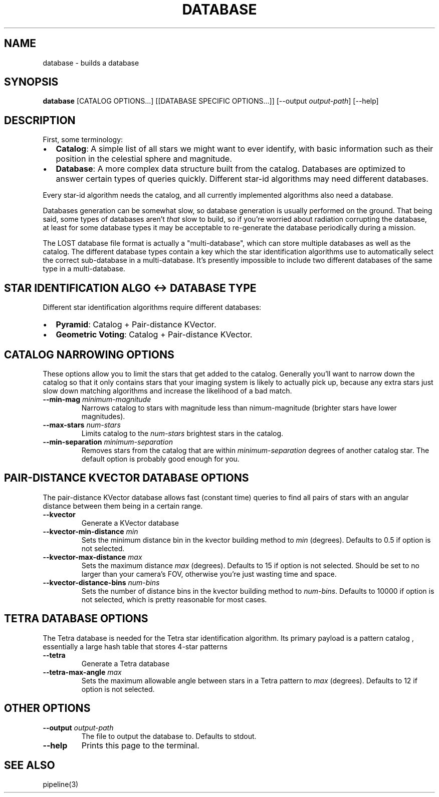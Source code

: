 .TH DATABASE 3 "06 November 2021"

.SH NAME

database \- builds a database

.SH SYNOPSIS

\fBdatabase\fP [CATALOG OPTIONS...] [[DATABASE SPECIFIC OPTIONS...]] [--output \fIoutput-path\fP] [--help]
.br

.SH DESCRIPTION

First, some terminology:
.IP \[bu] 2
\fBCatalog\fP: A simple list of all stars we might want to ever identify, with basic information such as their position in the celestial sphere and magnitude.
.IP \[bu] 2
\fBDatabase\fP: A more complex data structure built from the catalog. Databases are optimized to
answer certain types of queries quickly. Different star-id algorithms may need different databases.
.LP

Every star-id algorithm needs the catalog, and all currently implemented algorithms also need a database.

Databases generation can be somewhat slow, so database generation is usually performed on the
ground. That being said, some types of databases aren't \fIthat\fP slow to build, so if you're
worried about radiation corrupting the database, at least for some database types it may be
acceptable to re-generate the database periodically during a mission.

The LOST database file format is actually a "multi-database", which can store multiple databases as
well as the catalog. The different database types contain a key which the star identification
algorithms use to automatically select the correct sub-database in a multi-database. It's presently
impossible to include two different databases of the same type in a multi-database.

.SH STAR IDENTIFICATION ALGO <-> DATABASE TYPE

Different star identification algorithms require different databases:
.IP \[bu] 2
\fBPyramid\fP: Catalog + Pair-distance KVector.
.IP \[bu] 2
\fBGeometric Voting\fP: Catalog + Pair-distance KVector.
.LP

.SH CATALOG NARROWING OPTIONS

These options allow you to limit the stars that get added to the catalog. Generally you'll want to
narrow down the catalog so that it only contains stars that your imaging system is likely to
actually pick up, because any extra stars just slow down matching algorithms and increase the
likelihood of a bad match.

.TP
\fB--min-mag\fP \fIminimum-magnitude\fP
Narrows catalog to stars with magnitude less than \minimum-magnitude\fP (brighter stars have lower magnitudes).

.TP
\fB--max-stars\fP \fInum-stars\fP
Limits catalog to the \fInum-stars\fP brightest stars in the catalog.

.TP
\fB--min-separation\fP \fIminimum-separation\fP
Removes stars from the catalog that are within \fIminimum-separation\fP degrees of another catalog star. The default option is probably good enough for you.

.SH PAIR-DISTANCE KVECTOR DATABASE OPTIONS

The pair-distance KVector database allows fast (constant time) queries to find all pairs of stars
with an angular distance between them being in a certain range.

.TP
\fB--kvector\fP
Generate a KVector database

.TP
\fB--kvector-min-distance \fImin\fP
Sets the minimum distance bin in the kvector building method to \fImin\fP (degrees). Defaults to 0.5 if option is not selected.

.TP
\fB--kvector-max-distance\fP \fImax\fP
Sets the maximum distance \fImax\fP (degrees). Defaults to 15 if option is not selected. Should be set to no larger than your camera's FOV, otherwise you're just wasting time and space.

.TP
\fB--kvector-distance-bins\fP \fInum-bins\fP
Sets the number of distance bins in the kvector building method to \fInum-bins\fP.  Defaults to 10000 if option is not selected, which is pretty reasonable for most cases.

.SH TETRA DATABASE OPTIONS

The Tetra database is needed for the Tetra star identification algorithm. Its primary payload is
a pattern catalog , essentially a large hash table that stores 4-star patterns

.TP
\fB--tetra\fP
Generate a Tetra database

.TP
\fB--tetra-max-angle \fImax\fP
Sets the maximum allowable angle between stars in a Tetra pattern to \fImax\fP (degrees). Defaults to 12 if option is not selected.

.SH OTHER OPTIONS

.TP
\fB--output\fP \fIoutput-path\fP
The file to output the database to. Defaults to stdout.

.TP
\fB--help\fP
Prints this page to the terminal.

.SH SEE ALSO
pipeline(3)

